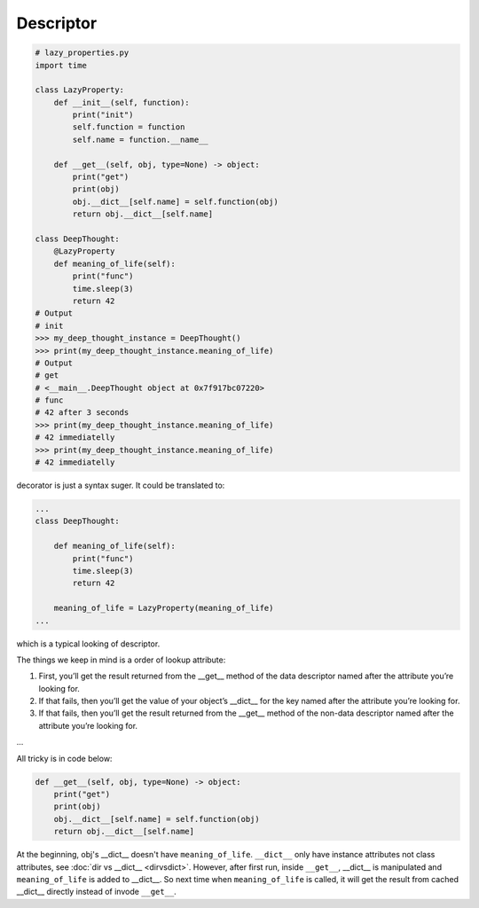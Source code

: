 ==========
Descriptor
==========

.. code:: python

  # lazy_properties.py
  import time

  class LazyProperty:
      def __init__(self, function):
          print("init")
          self.function = function
          self.name = function.__name__

      def __get__(self, obj, type=None) -> object:
          print("get")
          print(obj)
          obj.__dict__[self.name] = self.function(obj)
          return obj.__dict__[self.name]

  class DeepThought:
      @LazyProperty
      def meaning_of_life(self):
          print("func")
          time.sleep(3)
          return 42
  # Output
  # init
  >>> my_deep_thought_instance = DeepThought()
  >>> print(my_deep_thought_instance.meaning_of_life)
  # Output
  # get
  # <__main__.DeepThought object at 0x7f917bc07220>
  # func
  # 42 after 3 seconds
  >>> print(my_deep_thought_instance.meaning_of_life)
  # 42 immediatelly
  >>> print(my_deep_thought_instance.meaning_of_life)
  # 42 immediatelly

decorator is just a syntax suger. It could be translated to:

.. code:: python

  ...
  class DeepThought:

      def meaning_of_life(self):
          print("func")
          time.sleep(3)
          return 42

      meaning_of_life = LazyProperty(meaning_of_life)
  ...

which is a typical looking of descriptor.

The things we keep in mind is a order of lookup attribute:

1. First, you’ll get the result returned from the __get__ method of the data descriptor named after the attribute you’re looking for.

2. If that fails, then you’ll get the value of your object’s __dict__ for the key named after the attribute you’re looking for.

3. If that fails, then you’ll get the result returned from the __get__ method of the non-data descriptor named after the attribute you’re looking for.

...

All tricky is in code below:

.. code:: python

  def __get__(self, obj, type=None) -> object:
      print("get")
      print(obj)
      obj.__dict__[self.name] = self.function(obj)
      return obj.__dict__[self.name]

At the beginning, obj's __dict__ doesn't have ``meaning_of_life``. ``__dict__`` only have instance attributes not class attributes, see :doc:`dir vs __dict__ <dirvsdict>`. However, after first run, inside ``__get__``, __dict__ is manipulated and ``meaning_of_life`` is added to __dict__. So next time when ``meaning_of_life`` is called, it will get the result from cached __dict__ directly instead of invode ``__get__``.
